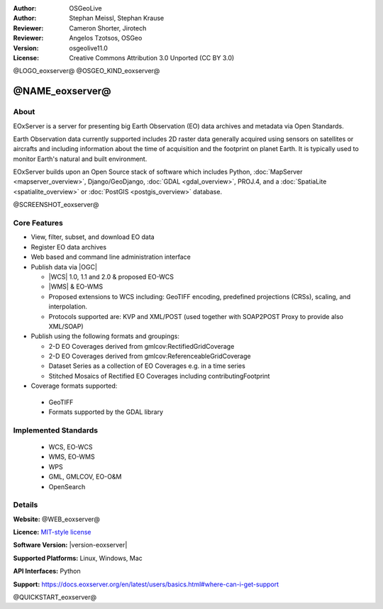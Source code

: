 :Author: OSGeoLive
:Author: Stephan Meissl, Stephan Krause
:Reviewer: Cameron Shorter, Jirotech
:Reviewer: Angelos Tzotsos, OSGeo
:Version: osgeolive11.0
:License: Creative Commons Attribution 3.0 Unported (CC BY 3.0)

@LOGO_eoxserver@
@OSGEO_KIND_eoxserver@

@NAME_eoxserver@
================================================================================

About
--------------------------------------------------------------------------------

EOxServer is a server for presenting big Earth Observation (EO) data
archives and metadata via Open Standards.

Earth Observation data currently supported includes 2D raster data generally
acquired using sensors on satellites or aircrafts and including information
about the time of acquisition and the footprint on planet Earth. It is
typically used to monitor Earth's natural and built environment.

EOxServer builds upon an Open Source stack of software which includes
Python, :doc:`MapServer <mapserver_overview>`, Django/GeoDjango, :doc:`GDAL
<gdal_overview>`, PROJ.4, and a :doc:`SpatiaLite <spatialite_overview>` or
:doc:`PostGIS <postgis_overview>` database.

@SCREENSHOT_eoxserver@

Core Features
--------------------------------------------------------------------------------

* View, filter, subset, and download EO data
* Register EO data archives
* Web based and command line administration interface
* Publish data via |OGC|

  * |WCS| 1.0, 1.1 and
    2.0 & proposed EO-WCS
  * |WMS| & EO-WMS
  * Proposed extensions to WCS including: GeoTIFF encoding, predefined
    projections (CRSs), scaling, and interpolation.
  * Protocols supported are: KVP and XML/POST (used together with SOAP2POST
    Proxy to provide also XML/SOAP)

* Publish using the following formats and groupings:

  * 2-D EO Coverages derived from gmlcov:RectifiedGridCoverage
  * 2-D EO Coverages derived from gmlcov:ReferenceableGridCoverage
  * Dataset Series as a collection of EO Coverages e.g. in a time series
  * Stitched Mosaics of Rectified EO Coverages including contributingFootprint

* Coverage formats supported:

 * GeoTIFF
 * Formats supported by the GDAL library

Implemented Standards
--------------------------------------------------------------------------------

  * WCS, EO-WCS
  * WMS, EO-WMS
  * WPS
  * GML, GMLCOV, EO-O&M
  * OpenSearch

Details
--------------------------------------------------------------------------------

**Website:** @WEB_eoxserver@

**Licence:** `MIT-style license <https://docs.eoxserver.org/en/latest/copyright.html#license>`_

**Software Version:** |version-eoxserver|

**Supported Platforms:** Linux, Windows, Mac

**API Interfaces:** Python

**Support:** https://docs.eoxserver.org/en/latest/users/basics.html#where-can-i-get-support

@QUICKSTART_eoxserver@

.. presentation-note
    EOxServer is a system for accessing large amounts of satellite and earth observation data, and selecting subsets in space and time.
